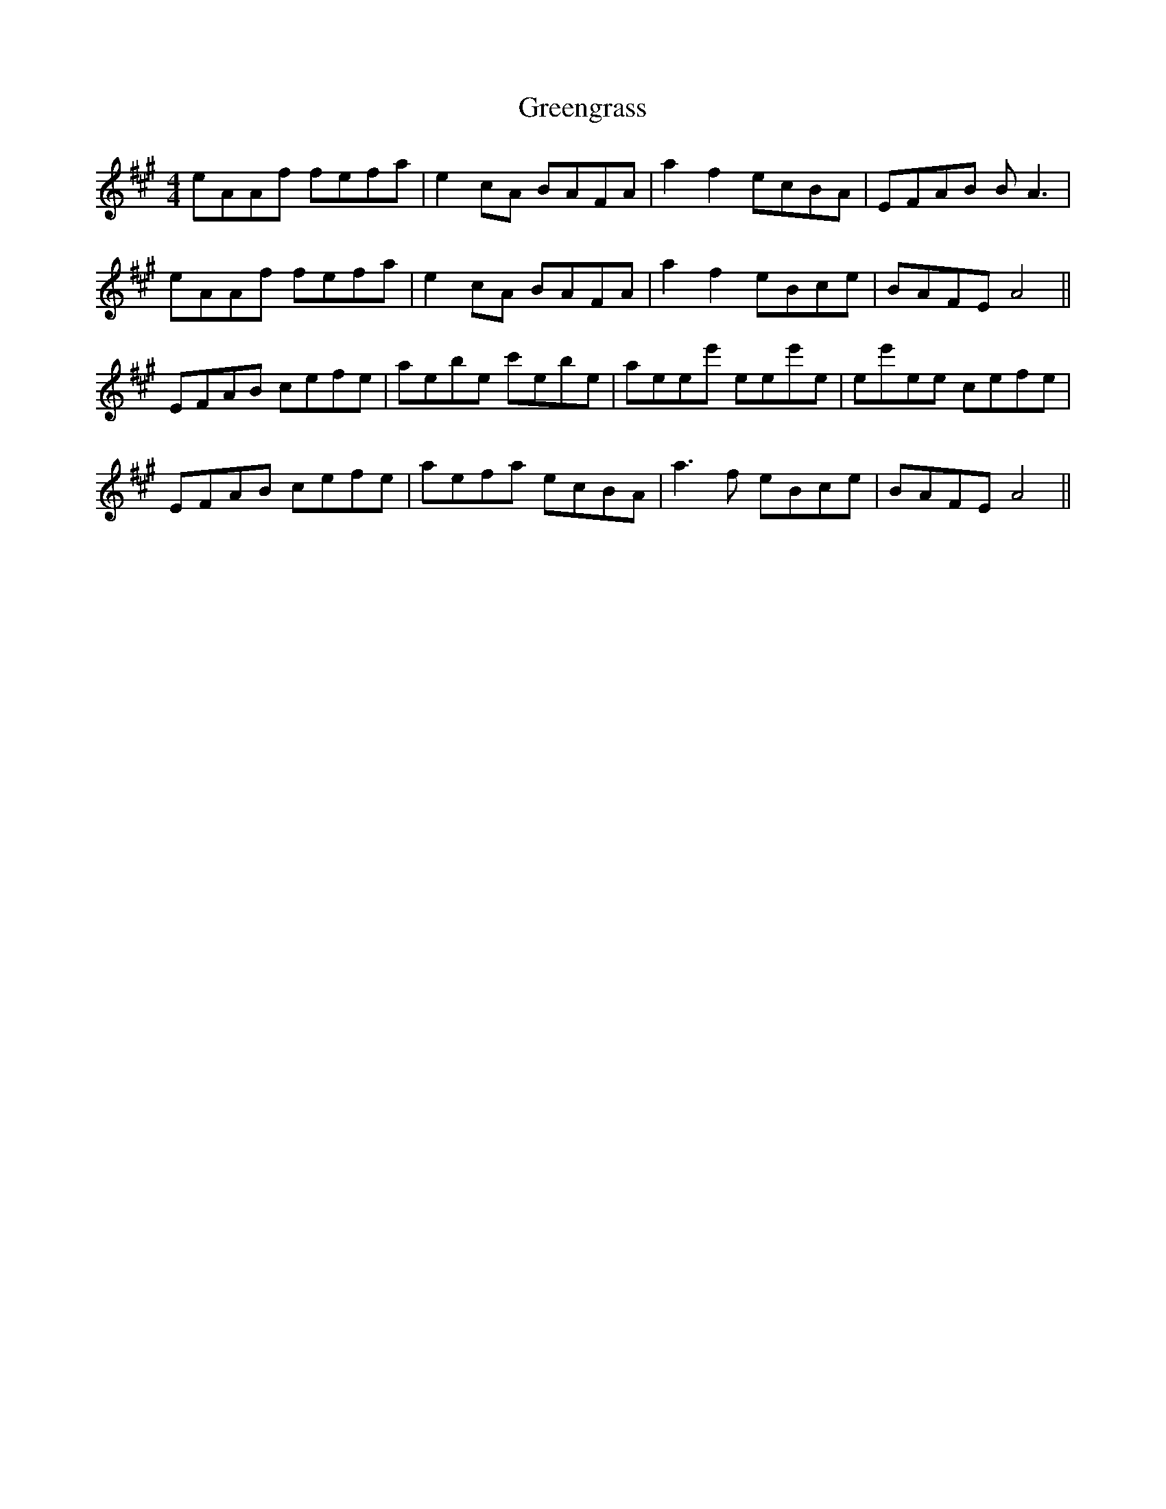 X: 16215
T: Greengrass
R: reel
M: 4/4
K: Amajor
eAAf fefa|e2cA BAFA|a2f2 ecBA|EFAB BA3|
eAAf fefa|e2cA BAFA|a2f2 eBce|BAFE A4||
EFAB cefe|aebe c'ebe|aeee' eee'e|ee'ee cefe|
EFAB cefe|aefa ecBA|a3f eBce|BAFE A4||

